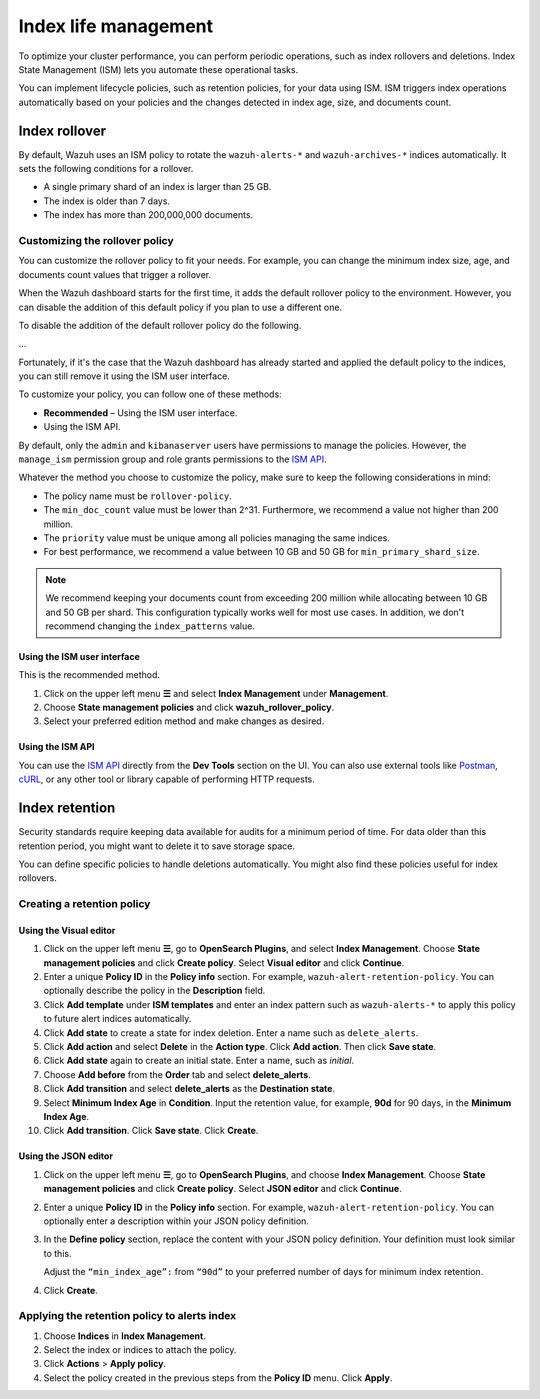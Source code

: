 .. Copyright (C) 2015, Wazuh, Inc.

.. meta::
   :description: Learn how to define index management policies in this section of the documentation.

Index life management
=====================

To optimize your cluster performance, you can perform periodic operations, such as index rollovers and deletions. Index State Management (ISM) lets you automate these operational tasks.

You can implement lifecycle policies, such as retention policies, for your data using ISM. ISM triggers index operations automatically based on your policies and the changes detected in index age, size, and documents count.

Index rollover
---------------

By default, Wazuh uses an ISM policy to rotate the ``wazuh-alerts-*`` and ``wazuh-archives-*`` indices automatically. It sets the following conditions for a rollover.

-  A single primary shard of an index is larger than 25 GB.
-  The index is older than 7 days.
-  The index has more than 200,000,000 documents.

.. code-block:: json
   :emphasize-lines: 11,12,13

   {
      "policy": {
            "description": "Wazuh rollover and alias policy",
            "default_state": "active",
            "states": [
            {
               "name": "active",
               "actions": [
               {
                  "rollover": {
                        "min_primary_shard_size": "25gb",
                        "min_index_age": "7d",
                        "min_doc_count": "200000000"
                  }
               }
               ]
            }
            ],
            "ism_template": {
               "index_patterns": ["wazuh-alerts-*", "wazuh-archives-*", "-wazuh-alerts-4.x-sample*"],
               "priority": "50"
            }
      }
   }

Customizing the rollover policy
^^^^^^^^^^^^^^^^^^^^^^^^^^^^^^^
.. NEEDS UPDATE TO INCLUDE NEW DESIGN: the indexer will configure the policy

You can customize the rollover policy to fit your needs. For example, you can change the minimum index size, age, and documents count values that trigger a rollover.

When the Wazuh dashboard starts for the first time, it adds the default rollover policy to the environment. However, you can disable the addition of this default policy if you plan to use a different one.

To disable the addition of the default rollover policy do the following.

...

Fortunately, if it's the case that the Wazuh dashboard has already started and applied the default policy to the indices, you can still remove it using the ISM user interface.

To customize your policy, you can follow one of these methods:

-  **Recommended** – Using the ISM user interface.
-  Using the ISM API.

By default, only the ``admin`` and ``kibanaserver`` users have permissions to manage the policies. However, the ``manage_ism`` permission group and role grants permissions to the `ISM API <https://opensearch.org/docs/latest/security/access-control/permissions/#index-state-management-permissions>`__.

Whatever the method you choose to customize the policy, make sure to keep the following considerations in mind:

-  The policy name must be ``rollover-policy``.
-  The ``min_doc_count`` value must be lower than 2^31. Furthermore, we recommend a value not higher than 200 million.
-  The ``priority`` value must be unique among all policies managing the same indices.
-  For best performance, we recommend a value between 10 GB and 50 GB for ``min_primary_shard_size``.

.. note::
   
   We recommend keeping your documents count from exceeding 200 million while allocating between 10 GB and 50 GB per shard. This configuration typically works well for most use cases. In addition, we don't recommend changing the ``index_patterns`` value.

Using the ISM user interface
~~~~~~~~~~~~~~~~~~~~~~~~~~~~

This is the recommended method.

#. Click on the upper left menu **☰** and select **Index Management** under **Management**.
#. Choose **State management policies** and click **wazuh_rollover_policy**. 
#. Select your preferred edition method and make changes as desired.

Using the ISM API
~~~~~~~~~~~~~~~~~

You can use the `ISM API <https://opensearch.org/docs/latest/im-plugin/ism/api/>`__ directly from the **Dev Tools** section on the UI. You can also use external tools like `Postman <https://www.postman.com/>`_, `cURL <https://curl.se/>`_, or any other tool or library capable of performing HTTP requests.


Index retention
---------------

Security standards require keeping data available for audits for a minimum period of time. For data older than this retention period, you might want to delete it to save storage space.

You can define specific policies to handle deletions automatically. You might also find these policies useful for index rollovers.

Creating a retention policy
^^^^^^^^^^^^^^^^^^^^^^^^^^^

Using the Visual editor
~~~~~~~~~~~~~~~~~~~~~~~

#. Click on the upper left menu **☰**, go to **OpenSearch Plugins**, and select **Index Management**. Choose **State management policies** and click **Create policy**. Select **Visual editor** and click **Continue**.

   .. thumbnail:: /images/manual/wazuh-indexer/state-management-policies.png
      :title: State management policies
      :alt: State management policies
      :align: center
      :width: 80%

   .. thumbnail:: /images/manual/wazuh-indexer/configuration-method-visual.png
      :title: Visual editor configuration method
      :alt: Visual editor configuration method
      :align: center
      :width: 80%

#. Enter a unique **Policy ID** in the **Policy info** section. For example, ``wazuh-alert-retention-policy``. You can optionally describe the policy in the **Description** field.

   .. thumbnail:: /images/manual/wazuh-indexer/create-policy.png
      :title: Create policy
      :alt: Create policy
      :align: center
      :width: 80%

#. Click **Add template** under **ISM templates** and enter an index pattern such as ``wazuh-alerts-*`` to apply this policy to future alert indices automatically.
#. Click **Add state** to create a state for index deletion. Enter a name such as ``delete_alerts``.
#. Click **Add action** and select **Delete** in the **Action type**. Click **Add action**. Then click **Save state**.
#. Click **Add state** again to create an initial state. Enter a name, such as *initial*.
#. Choose **Add before** from the **Order** tab and select **delete_alerts**.
#. Click **Add transition** and select **delete_alerts** as the **Destination state**.
#. Select **Minimum Index Age** in **Condition**. Input the retention value, for example, **90d** for 90 days, in the **Minimum Index Age**.
#. Click **Add transition**. Click **Save state**. Click **Create**.

Using the JSON editor
~~~~~~~~~~~~~~~~~~~~~

#. Click on the upper left menu **☰**, go to **OpenSearch Plugins**, and choose **Index Management**. Choose **State management policies** and click **Create policy**. Select **JSON editor** and click **Continue**.

   .. thumbnail:: /images/manual/wazuh-indexer/configuration-method-json.png
      :title: JSON editor configuration method
      :alt: JSON editor configuration method
      :align: center
      :width: 80%

#. Enter a unique **Policy ID** in the **Policy info** section. For example, ``wazuh-alert-retention-policy``. You can optionally enter a description within your JSON policy definition.

   .. thumbnail:: /images/manual/wazuh-indexer/json-policy-definition.png
      :title: JSON policy definition
      :alt: JSON policy definition
      :align: center
      :width: 80%

#. In the **Define policy** section, replace the content with your JSON policy definition. Your definition must look similar to this.

   .. code-block:: json
      :emphasize-lines: 16

      {
          "policy": {
              "policy_id": "wazuh-alert-retention-policy",
              "description": "Wazuh alerts retention policy",
              "schema_version": 17,
              "error_notification": null,
              "default_state": "retention_state",
              "states": [
                  {
                      "name": "retention_state",
                      "actions": [],
                      "transitions": [
                          {
                              "state_name": "delete_alerts",
                              "conditions": {
                                  "min_index_age": "90d"
                              }
                          }
                      ]
                  },
                  {
                      "name": "delete_alerts",
                      "actions": [
                          {
                              "retry": {
                                  "count": 3,
                                  "backoff": "exponential",
                                  "delay": "1m"
                              },
                              "delete": {}
                          }
                      ],
                      "transitions": []
                  }
              ],
              "ism_template": [
                  {
                      "index_patterns": [
                          "wazuh-alerts-*"
                      ],
                      "priority": 1
                  }
              ]
          }
      }

   Adjust the ``“min_index_age”:`` from ``“90d”`` to your preferred number of days for minimum index retention.

#. Click **Create**.

Applying the retention policy to alerts index
^^^^^^^^^^^^^^^^^^^^^^^^^^^^^^^^^^^^^^^^^^^^^

#. Choose **Indices** in **Index Management**.
#. Select the index or indices to attach the policy.
#. Click **Actions** > **Apply policy**.

   .. thumbnail:: /images/manual/wazuh-indexer/apply-policy-to-indices.png
      :title: Apply policy to indices
      :alt: Apply policy to indices
      :align: center
      :width: 80%

#. Select the policy created in the previous steps from the **Policy ID** menu. Click **Apply**.